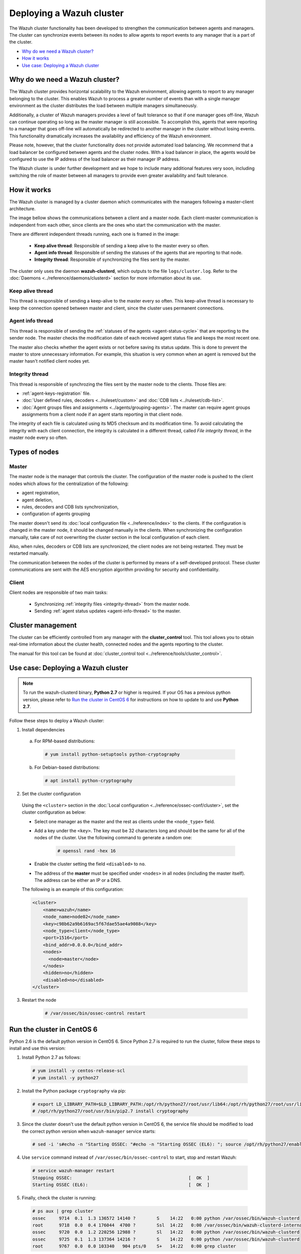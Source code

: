 .. Copyright (C) 2018 Wazuh, Inc.

.. _wazuh-cluster:

Deploying a Wazuh cluster
=========================

.. versionadded:: 3.0.0

The Wazuh cluster functionality has been developed to strengthen the communication between agents and managers. The cluster can synchronize events between its nodes to allow agents to report events to any manager that is a part of the cluster.

- `Why do we need a Wazuh cluster?`_
- `How it works`_
- `Use case: Deploying a Wazuh cluster`_

Why do we need a Wazuh cluster?
-------------------------------

The Wazuh cluster provides horizontal scalability to the Wazuh environment, allowing agents to report to any manager belonging to the cluster. This enables Wazuh to process a greater number of events than with a single manager environment as the cluster distributes the load between multiple managers simultaneously.

Additionally, a cluster of Wazuh managers provides a level of fault tolerance so that if one manager goes off-line, Wazuh can continue operating so long as the master manager is still accessible. To accomplish this, agents that were reporting to a manager that goes off-line will automatically be redirected to another manager in the cluster without losing events. This functionality dramatically increases the availability and efficiency of the Wazuh environment.

Please note, however, that the cluster functionality does not provide automated load balancing. We recommend that a load balancer be configured between agents and the cluster nodes. With a load balancer in place, the agents would be configured to use the IP address of the load balancer as their manager IP address.

The Wazuh cluster is under further development and we hope to include many additional features very soon, including switching the role of master between all managers to provide even greater availability and fault tolerance.

How it works
------------

The Wazuh cluster is managed by a cluster daemon which communicates with the managers following a master-client architecture.

The image bellow shows the communications between a client and a master node. Each client-master communication is independent from each other, since clients are the ones who start the communication with the master.

There are different independent threads running, each one is framed in the image:

    - **Keep alive thread**: Responsible of sending a keep alive to the master every so often.
    - **Agent info thread**: Responsible of sending the statuses of the agents that are reporting to that node.
    - **Integrity thread**: Responsible of synchronizing the files sent by the master.

The cluster only uses the daemon **wazuh-clusterd**, which outputs to the file ``logs/cluster.log``. Refer to the :doc:`Daemons <../reference/daemons/clusterd>` section for more information about its use.

.. image:: ../../images/manual/cluster/cluster_flow.png

Keep alive thread
^^^^^^^^^^^^^^^^^

This thread is responsible of sending a keep-alive to the master every so often. This keep-alive thread is necessary to keep the connection opened between master and client, since the cluster uses permanent connections.

.. _agent-info-thread:

Agent info thread
^^^^^^^^^^^^^^^^^

This thread is responsible of sending the :ref:`statuses of the agents <agent-status-cycle>` that are reporting to the sender node. The master checks the modification date of each received agent status file and keeps the most recent one.

The master also checks whether the agent exists or not before saving its status update. This is done to prevent the master to store unnecessary information. For example, this situation is very common when an agent is removed but the master hasn't notified client nodes yet.

.. _integrity-thread:

Integrity thread
^^^^^^^^^^^^^^^^

This thread is responsible of synchrozing the files sent by the master node to the clients. Those files are:

- :ref:`agent-keys-registration` file.
- :doc:`User defined rules, decoders <../ruleset/custom>` and :doc:`CDB lists <../ruleset/cdb-list>`.
- :doc:`Agent groups files and assignments <../agents/grouping-agents>`. The master can require agent groups assignments from a client node if an agent starts reporting in that client node.

The integrity of each file is calculated using its MD5 checksum and its modification time. To avoid calculating the integrity with each client connection, the integrity is calculated in a different thread, called *File integrity thread*, in the master node every so often.

Types of nodes
--------------

Master
^^^^^^

The master node is the manager that controls the cluster. The configuration of the master node is pushed to the client nodes which allows for the centralization of the following:

- agent registration,
- agent deletion,
- rules, decoders and CDB lists synchronization,
- configuration of agents grouping

The master doesn't send its :doc:`local configuration file <../reference/index>` to the clients. If the configuration is changed in the master node, it should be changed manually in the clients. When synchronizing the configuration manually, take care of not overwriting the cluster section in the local configuration of each client.

Also, when rules, decoders or CDB lists are synchronized, the client nodes are not being restarted. They must be restarted manually.

The communication between the nodes of the cluster is performed by means of a self-developed protocol. These cluster communications are sent with the AES encryption algorithm providing for security and confidentiality.

Client
^^^^^^

Client nodes are responsible of two main tasks:

    - Synchronizing :ref:`integrity files <integrity-thread>` from the master node.
    - Sending :ref:`agent status updates <agent-info-thread>` to the master.


Cluster management
------------------

The cluster can be efficiently controlled from any manager with the **cluster_control** tool. This tool allows you to obtain real-time information about the cluster health, connected nodes and the agents reporting to the cluster.

The manual for this tool can be found at :doc:`cluster_control tool <../reference/tools/cluster_control>`.


Use case: Deploying a Wazuh cluster
-----------------------------------

.. note::
  To run the wazuh-clusterd binary, **Python 2.7** or higher is required. If your OS has a previous python version, please refer to `Run the cluster in CentOS 6`_ for instructions on how to update to and use **Python 2.7**.

Follow these steps to deploy a Wazuh cluster:

1. Install dependencies

  a. For RPM-based distributions:

    .. code-block:: console

      # yum install python-setuptools python-cryptography

  b. For Debian-based distributions:

    .. code-block:: console

      # apt install python-cryptography

2. Set the cluster configuration

  Using the ``<cluster>`` section in the :doc:`Local configuration <../reference/ossec-conf/cluster>`, set the cluster configuration as below:

  - Select one manager as the master and the rest as clients under the ``<node_type>`` field.
  - Add a key under the ``<key>``. The key must be 32 characters long and should be the same for all of the nodes of the cluster. Use the following command to generate a random one:

      .. code-block:: console

          # openssl rand -hex 16

  - Enable the cluster setting the field ``<disabled>`` to ``no``.
  - The address of the **master** must be specified under ``<nodes>`` in all nodes (including the master itself). The address can be either an IP or a DNS.

  The following is an example of this configuration:

  .. code-block:: xml

    <cluster>
        <name>wazuh</name>
        <node_name>node02</node_name>
        <key>c98b62a9b6169ac5f67dae55ae4a9088</key>
        <node_type>client</node_type>
        <port>1516</port>
        <bind_addr>0.0.0.0</bind_addr>
        <nodes>
          <node>master</node>
        </nodes>
        <hidden>no</hidden>
        <disabled>no</disabled>
    </cluster>


3. Restart the node

    .. code-block:: console

        # /var/ossec/bin/ossec-control restart

.. _run-cluster-centos6:

Run the cluster in CentOS 6
---------------------------
Python 2.6 is the default python version in CentOS 6. Since Python 2.7 is required to run the cluster, follow these steps to install and use this version:

1. Install Python 2.7 as follows:

  .. code-block:: console

    # yum install -y centos-release-scl
    # yum install -y python27

2. Install the Python package ``cryptography`` via pip:

  .. code-block:: console

    # export LD_LIBRARY_PATH=$LD_LIBRARY_PATH:/opt/rh/python27/root/usr/lib64:/opt/rh/python27/root/usr/lib
    # /opt/rh/python27/root/usr/bin/pip2.7 install cryptography

3. Since the cluster doesn't use the default python version in CentOS 6, the service file should be modified to load the correct python version when ``wazuh-manager`` service starts:

  .. code-block:: console

     # sed -i 's#echo -n "Starting OSSEC: "#echo -n "Starting OSSEC (EL6): "; source /opt/rh/python27/enable; export LD_LIBRARY_PATH=$LD_LIBRARY_PATH:/var/ossec/framework/lib#' /etc/init.d/wazuh-manager

4. Use ``service`` command instead of ``/var/ossec/bin/ossec-control`` to start, stop and restart Wazuh:

  .. code-block:: console

    # service wazuh-manager restart
    Stopping OSSEC:                                            [  OK  ]
    Starting OSSEC (EL6):                                      [  OK  ]

5. Finally, check the cluster is running:

  .. code-block:: console

    # ps aux | grep cluster
    ossec     9714  0.1  1.3 136572 14140 ?        S    14:22   0:00 python /var/ossec/bin/wazuh-clusterd
    root      9718  0.0  0.4 176044  4700 ?        Ssl  14:22   0:00 /var/ossec/bin/wazuh-clusterd-internal -tmaster
    ossec     9720  0.0  1.2 220256 12988 ?        Sl   14:22   0:00 python /var/ossec/bin/wazuh-clusterd
    ossec     9725  0.1  1.3 137364 14216 ?        S    14:22   0:00 python /var/ossec/bin/wazuh-clusterd
    root      9767  0.0  0.0 103340   904 pts/0    S+   14:22   0:00 grep cluster
